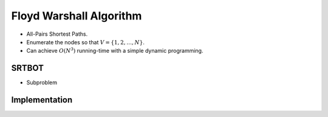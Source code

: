 ========================
Floyd Warshall Algorithm
========================

- All-Pairs Shortest Paths.
- Enumerate the nodes so that :math:`V = \{1, 2,\dots, N\}`.
- Can achieve :math:`O(N^3)` running-time with a simple dynamic programming.

SRTBOT
======

- Subproblem


Implementation
==============

.. code-block:: python
    def floyd_warshall_directed(n: int, edges: list):
        """
        Assumes that edges are directed, i.e. (a, b) != (b, a)
        """
        dp = [[0 if i ==j else float("inf") for j in range(n)] for i in range(n)]
        for e in edges:
            dp[e[0]][e[1]] = e[2]
        # print(dp)
        for k in range(n):
            for i in range(n):
                for j in range(n):
                    dp[i][j] = min(dp[i][j], dp[i][k] + dp[k][j])
        return dp  

